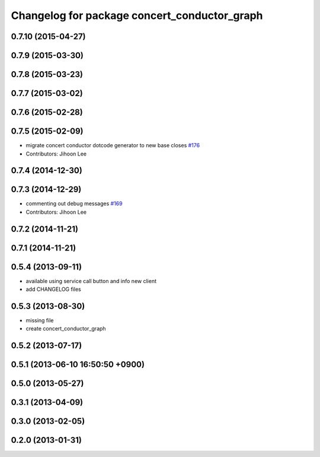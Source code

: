 ^^^^^^^^^^^^^^^^^^^^^^^^^^^^^^^^^^^^^^^^^^^^^
Changelog for package concert_conductor_graph
^^^^^^^^^^^^^^^^^^^^^^^^^^^^^^^^^^^^^^^^^^^^^

0.7.10 (2015-04-27)
-------------------

0.7.9 (2015-03-30)
------------------

0.7.8 (2015-03-23)
------------------

0.7.7 (2015-03-02)
------------------

0.7.6 (2015-02-28)
------------------

0.7.5 (2015-02-09)
------------------
* migrate concert conductor dotcode generator to new base closes `#176 <https://github.com/robotics-in-concert/rocon_qt_gui/issues/176>`_
* Contributors: Jihoon Lee

0.7.4 (2014-12-30)
------------------

0.7.3 (2014-12-29)
------------------
* commenting out debug messages `#169 <https://github.com/robotics-in-concert/rocon_qt_gui/issues/169>`_
* Contributors: Jihoon Lee

0.7.2 (2014-11-21)
------------------

0.7.1 (2014-11-21)
------------------

0.5.4 (2013-09-11)
------------------
* available using service call button and info new client
* add CHANGELOG files

0.5.3 (2013-08-30)
------------------
* missing file
* create concert_conductor_graph

0.5.2 (2013-07-17)
------------------

0.5.1 (2013-06-10 16:50:50 +0900)
---------------------------------

0.5.0 (2013-05-27)
------------------

0.3.1 (2013-04-09)
------------------

0.3.0 (2013-02-05)
------------------

0.2.0 (2013-01-31)
------------------
